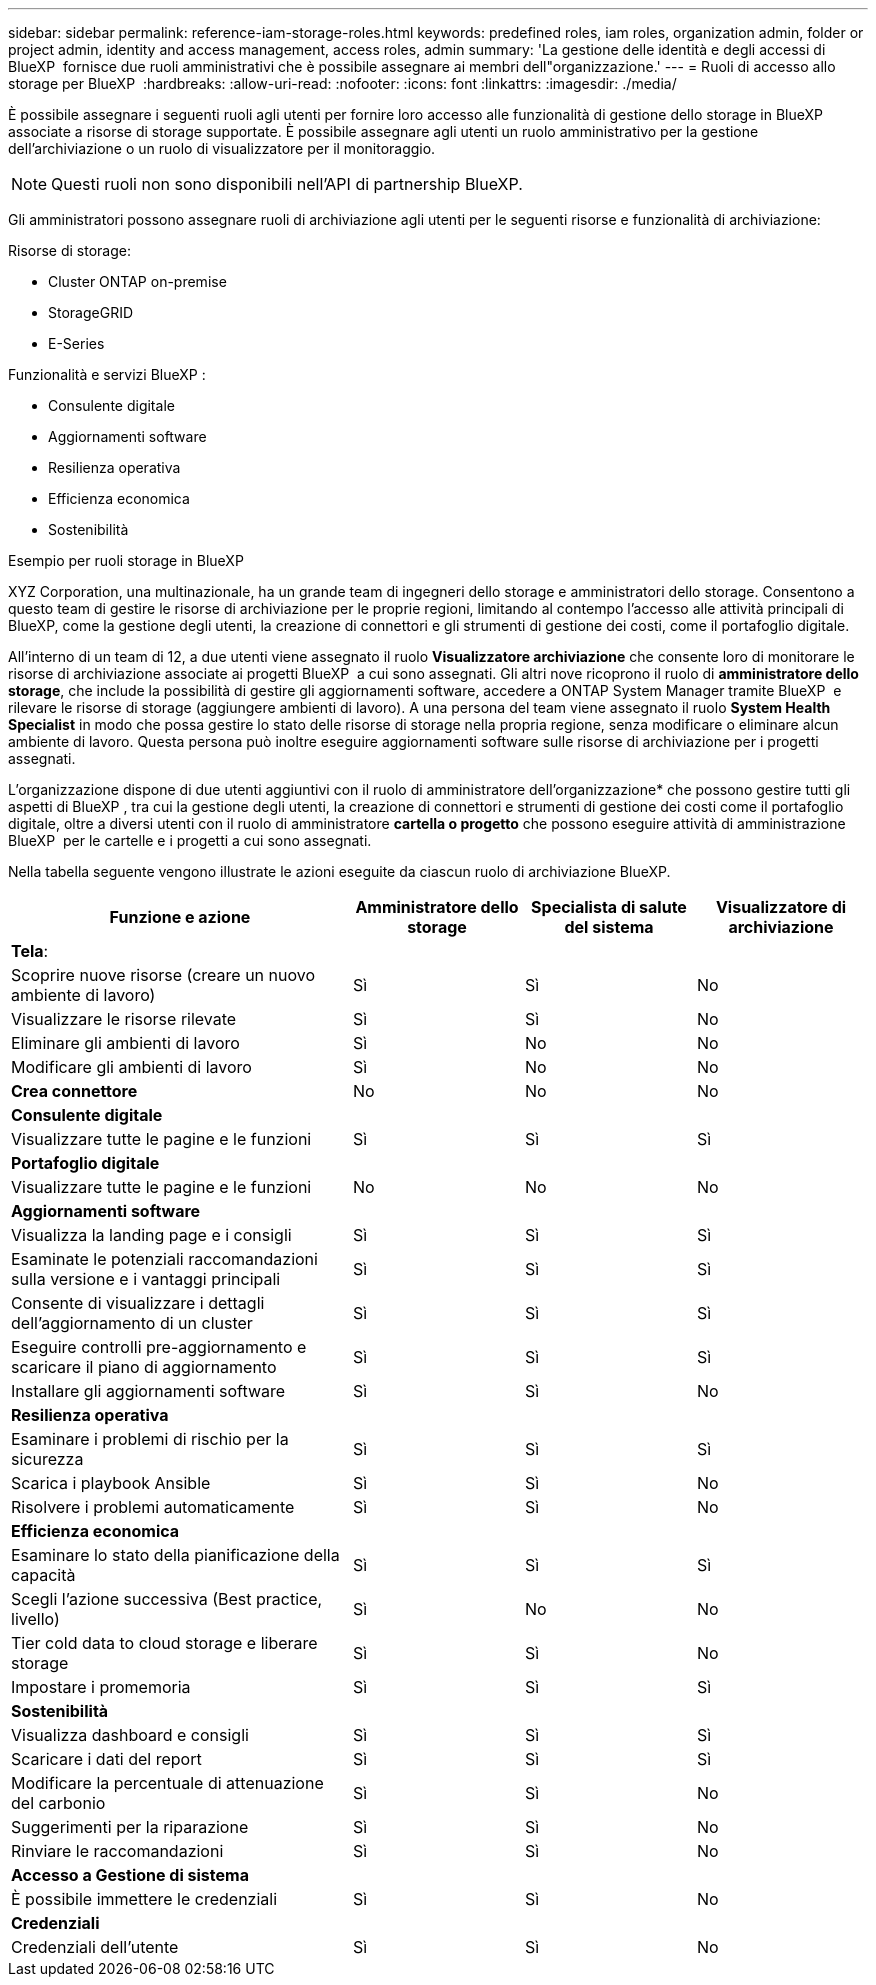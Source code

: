 ---
sidebar: sidebar 
permalink: reference-iam-storage-roles.html 
keywords: predefined roles, iam roles, organization admin, folder or project admin, identity and access management, access roles, admin 
summary: 'La gestione delle identità e degli accessi di BlueXP  fornisce due ruoli amministrativi che è possibile assegnare ai membri dell"organizzazione.' 
---
= Ruoli di accesso allo storage per BlueXP 
:hardbreaks:
:allow-uri-read: 
:nofooter: 
:icons: font
:linkattrs: 
:imagesdir: ./media/


[role="lead"]
È possibile assegnare i seguenti ruoli agli utenti per fornire loro accesso alle funzionalità di gestione dello storage in BlueXP  associate a risorse di storage supportate. È possibile assegnare agli utenti un ruolo amministrativo per la gestione dell'archiviazione o un ruolo di visualizzatore per il monitoraggio.


NOTE: Questi ruoli non sono disponibili nell'API di partnership BlueXP.

Gli amministratori possono assegnare ruoli di archiviazione agli utenti per le seguenti risorse e funzionalità di archiviazione:

Risorse di storage:

* Cluster ONTAP on-premise
* StorageGRID
* E-Series


Funzionalità e servizi BlueXP :

* Consulente digitale
* Aggiornamenti software
* Resilienza operativa
* Efficienza economica
* Sostenibilità


.Esempio per ruoli storage in BlueXP 
XYZ Corporation, una multinazionale, ha un grande team di ingegneri dello storage e amministratori dello storage. Consentono a questo team di gestire le risorse di archiviazione per le proprie regioni, limitando al contempo l'accesso alle attività principali di BlueXP, come la gestione degli utenti, la creazione di connettori e gli strumenti di gestione dei costi, come il portafoglio digitale.

All'interno di un team di 12, a due utenti viene assegnato il ruolo *Visualizzatore archiviazione* che consente loro di monitorare le risorse di archiviazione associate ai progetti BlueXP  a cui sono assegnati. Gli altri nove ricoprono il ruolo di *amministratore dello storage*, che include la possibilità di gestire gli aggiornamenti software, accedere a ONTAP System Manager tramite BlueXP  e rilevare le risorse di storage (aggiungere ambienti di lavoro). A una persona del team viene assegnato il ruolo *System Health Specialist* in modo che possa gestire lo stato delle risorse di storage nella propria regione, senza modificare o eliminare alcun ambiente di lavoro. Questa persona può inoltre eseguire aggiornamenti software sulle risorse di archiviazione per i progetti assegnati.

L'organizzazione dispone di due utenti aggiuntivi con il ruolo di amministratore dell'organizzazione* che possono gestire tutti gli aspetti di BlueXP , tra cui la gestione degli utenti, la creazione di connettori e strumenti di gestione dei costi come il portafoglio digitale, oltre a diversi utenti con il ruolo di amministratore *cartella o progetto* che possono eseguire attività di amministrazione BlueXP  per le cartelle e i progetti a cui sono assegnati.

Nella tabella seguente vengono illustrate le azioni eseguite da ciascun ruolo di archiviazione BlueXP.

[cols="40,20a,20a,20a"]
|===
| Funzione e azione | Amministratore dello storage | Specialista di salute del sistema | Visualizzatore di archiviazione 


4+| *Tela*: 


| Scoprire nuove risorse (creare un nuovo ambiente di lavoro)  a| 
Sì
 a| 
Sì
 a| 
No



| Visualizzare le risorse rilevate  a| 
Sì
 a| 
Sì
 a| 
No



| Eliminare gli ambienti di lavoro  a| 
Sì
 a| 
No
 a| 
No



| Modificare gli ambienti di lavoro  a| 
Sì
 a| 
No
 a| 
No



| *Crea connettore*  a| 
No
 a| 
No
 a| 
No



4+| *Consulente digitale* 


| Visualizzare tutte le pagine e le funzioni  a| 
Sì
 a| 
Sì
 a| 
Sì



4+| *Portafoglio digitale* 


| Visualizzare tutte le pagine e le funzioni  a| 
No
 a| 
No
 a| 
No



4+| *Aggiornamenti software* 


| Visualizza la landing page e i consigli  a| 
Sì
 a| 
Sì
 a| 
Sì



| Esaminate le potenziali raccomandazioni sulla versione e i vantaggi principali  a| 
Sì
 a| 
Sì
 a| 
Sì



| Consente di visualizzare i dettagli dell'aggiornamento di un cluster  a| 
Sì
 a| 
Sì
 a| 
Sì



| Eseguire controlli pre-aggiornamento e scaricare il piano di aggiornamento  a| 
Sì
 a| 
Sì
 a| 
Sì



| Installare gli aggiornamenti software  a| 
Sì
 a| 
Sì
 a| 
No



4+| *Resilienza operativa* 


| Esaminare i problemi di rischio per la sicurezza  a| 
Sì
 a| 
Sì
 a| 
Sì



| Scarica i playbook Ansible  a| 
Sì
 a| 
Sì
 a| 
No



| Risolvere i problemi automaticamente  a| 
Sì
 a| 
Sì
 a| 
No



4+| *Efficienza economica* 


| Esaminare lo stato della pianificazione della capacità  a| 
Sì
 a| 
Sì
 a| 
Sì



| Scegli l'azione successiva (Best practice, livello)  a| 
Sì
 a| 
No
 a| 
No



| Tier cold data to cloud storage e liberare storage  a| 
Sì
 a| 
Sì
 a| 
No



| Impostare i promemoria  a| 
Sì
 a| 
Sì
 a| 
Sì



4+| *Sostenibilità* 


| Visualizza dashboard e consigli  a| 
Sì
 a| 
Sì
 a| 
Sì



| Scaricare i dati del report  a| 
Sì
 a| 
Sì
 a| 
Sì



| Modificare la percentuale di attenuazione del carbonio  a| 
Sì
 a| 
Sì
 a| 
No



| Suggerimenti per la riparazione  a| 
Sì
 a| 
Sì
 a| 
No



| Rinviare le raccomandazioni  a| 
Sì
 a| 
Sì
 a| 
No



4+| *Accesso a Gestione di sistema* 


| È possibile immettere le credenziali  a| 
Sì
 a| 
Sì
 a| 
No



4+| *Credenziali* 


| Credenziali dell'utente  a| 
Sì
 a| 
Sì
 a| 
No

|===
